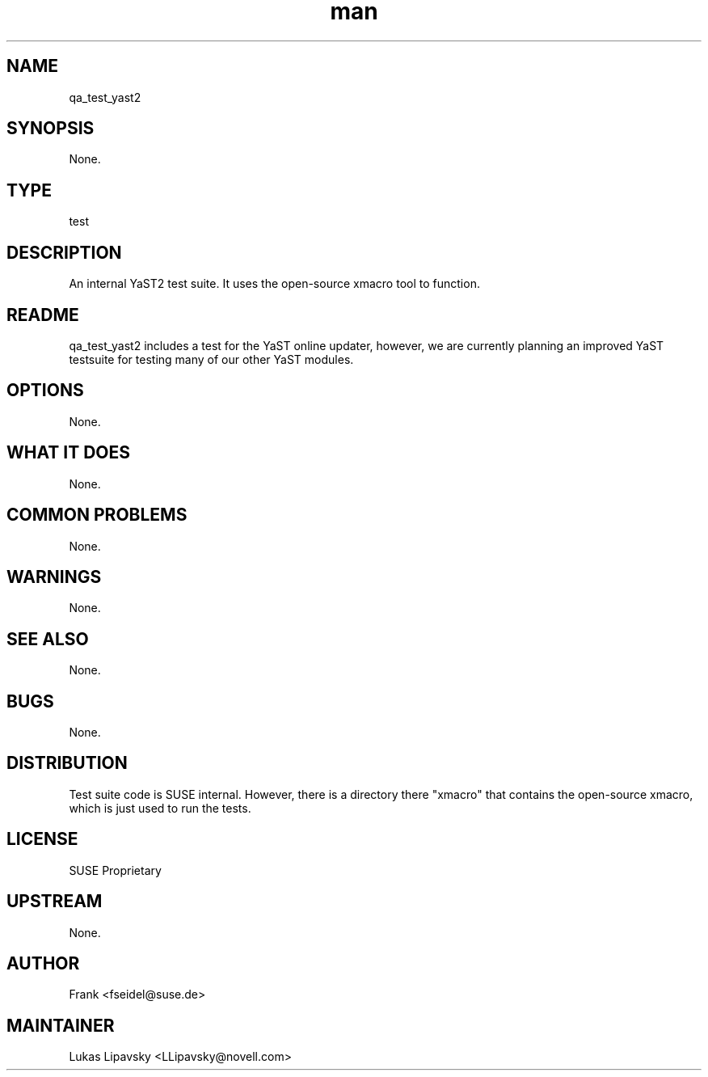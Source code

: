 ." Manpage for qa_test_yast2.
." Contact David Mulder <dmulder@novell.com> to correct errors or typos.
.TH man 8 "21 Oct 2011" "1.0" "qa_test_yast2 man page"
.SH NAME
qa_test_yast2
.SH SYNOPSIS
None.
.SH TYPE
test
.SH DESCRIPTION
An internal YaST2 test suite. It uses the open-source xmacro tool to function.
.SH README
qa_test_yast2 includes a test for the YaST online updater, however, we are currently planning an improved YaST testsuite for testing many of our other YaST modules.
.SH OPTIONS
None.
.SH WHAT IT DOES
None.
.SH COMMON PROBLEMS
None.
.SH WARNINGS
None.
.SH SEE ALSO
None.
.SH BUGS
None.
.SH DISTRIBUTION
Test suite code is SUSE internal. However, there is a directory there "xmacro" that contains the open-source xmacro, which is just used to run the tests.
.SH LICENSE
SUSE Proprietary
.SH UPSTREAM
None.
.SH AUTHOR
Frank <fseidel@suse.de>
.SH MAINTAINER
Lukas Lipavsky <LLipavsky@novell.com>
